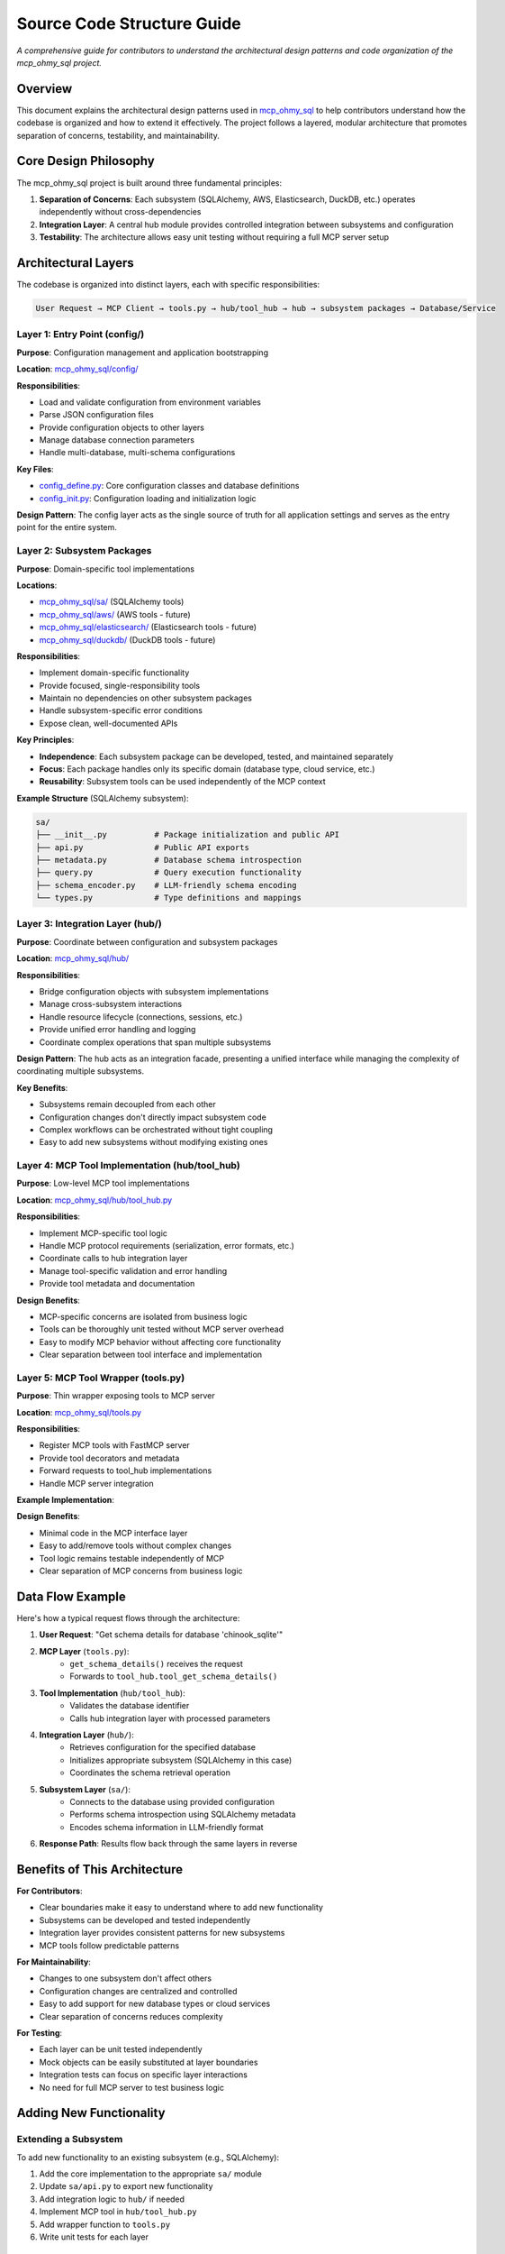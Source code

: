 Source Code Structure Guide
==============================================================================
*A comprehensive guide for contributors to understand the architectural design patterns and code organization of the mcp_ohmy_sql project.*


Overview
------------------------------------------------------------------------------
This document explains the architectural design patterns used in `mcp_ohmy_sql <https://github.com/MacHu-GWU/mcp_ohmy_sql-project/tree/main/mcp_ohmy_sql>`_ to help contributors understand how the codebase is organized and how to extend it effectively. The project follows a layered, modular architecture that promotes separation of concerns, testability, and maintainability.


Core Design Philosophy
------------------------------------------------------------------------------
The mcp_ohmy_sql project is built around three fundamental principles:

1. **Separation of Concerns**: Each subsystem (SQLAlchemy, AWS, Elasticsearch, DuckDB, etc.) operates independently without cross-dependencies
2. **Integration Layer**: A central hub module provides controlled integration between subsystems and configuration
3. **Testability**: The architecture allows easy unit testing without requiring a full MCP server setup


Architectural Layers
------------------------------------------------------------------------------
The codebase is organized into distinct layers, each with specific responsibilities:

.. code-block:: text

    User Request → MCP Client → tools.py → hub/tool_hub → hub → subsystem packages → Database/Service


Layer 1: Entry Point (config/)
~~~~~~~~~~~~~~~~~~~~~~~~~~~~~~~~~~~~~~~~~~~~~~~~~~~~~~~~~~~~~~~~~~~~~~~~~~~~~~
**Purpose**: Configuration management and application bootstrapping

**Location**: `mcp_ohmy_sql/config/ <https://github.com/MacHu-GWU/mcp_ohmy_sql-project/tree/main/mcp_ohmy_sql/config>`_

**Responsibilities**:

- Load and validate configuration from environment variables
- Parse JSON configuration files
- Provide configuration objects to other layers
- Manage database connection parameters
- Handle multi-database, multi-schema configurations

**Key Files**:

- `config_define.py <https://github.com/MacHu-GWU/mcp_ohmy_sql-project/blob/main/mcp_ohmy_sql/config/config_define.py>`_: Core configuration classes and database definitions
- `config_init.py <https://github.com/MacHu-GWU/mcp_ohmy_sql-project/blob/main/mcp_ohmy_sql/config/config_init.py>`_: Configuration loading and initialization logic

**Design Pattern**: The config layer acts as the single source of truth for all application settings and serves as the entry point for the entire system.


Layer 2: Subsystem Packages
~~~~~~~~~~~~~~~~~~~~~~~~~~~~~~~~~~~~~~~~~~~~~~~~~~~~~~~~~~~~~~~~~~~~~~~~~~~~~~
**Purpose**: Domain-specific tool implementations

**Locations**: 

- `mcp_ohmy_sql/sa/ <https://github.com/MacHu-GWU/mcp_ohmy_sql-project/tree/main/mcp_ohmy_sql/sa>`_ (SQLAlchemy tools)
- `mcp_ohmy_sql/aws/ <https://github.com/MacHu-GWU/mcp_ohmy_sql-project/tree/main/mcp_ohmy_sql/aws>`_ (AWS tools - future)
- `mcp_ohmy_sql/elasticsearch/ <https://github.com/MacHu-GWU/mcp_ohmy_sql-project/tree/main/mcp_ohmy_sql/elasticsearch>`_ (Elasticsearch tools - future)
- `mcp_ohmy_sql/duckdb/ <https://github.com/MacHu-GWU/mcp_ohmy_sql-project/tree/main/mcp_ohmy_sql/duckdb>`_ (DuckDB tools - future)

**Responsibilities**:

- Implement domain-specific functionality
- Provide focused, single-responsibility tools
- Maintain no dependencies on other subsystem packages
- Handle subsystem-specific error conditions
- Expose clean, well-documented APIs

**Key Principles**:

- **Independence**: Each subsystem package can be developed, tested, and maintained separately
- **Focus**: Each package handles only its specific domain (database type, cloud service, etc.)
- **Reusability**: Subsystem tools can be used independently of the MCP context

**Example Structure** (SQLAlchemy subsystem):

.. code-block:: text

    sa/
    ├── __init__.py          # Package initialization and public API
    ├── api.py               # Public API exports
    ├── metadata.py          # Database schema introspection
    ├── query.py             # Query execution functionality  
    ├── schema_encoder.py    # LLM-friendly schema encoding
    └── types.py             # Type definitions and mappings

Layer 3: Integration Layer (hub/)
~~~~~~~~~~~~~~~~~~~~~~~~~~~~~~~~~~~~~~~~~~~~~~~~~~~~~~~~~~~~~~~~~~~~~~~~~~~~~~
**Purpose**: Coordinate between configuration and subsystem packages

**Location**: `mcp_ohmy_sql/hub/ <https://github.com/MacHu-GWU/mcp_ohmy_sql-project/tree/main/mcp_ohmy_sql/hub>`_

**Responsibilities**:

- Bridge configuration objects with subsystem implementations
- Manage cross-subsystem interactions
- Handle resource lifecycle (connections, sessions, etc.)
- Provide unified error handling and logging
- Coordinate complex operations that span multiple subsystems

**Design Pattern**: The hub acts as an integration facade, presenting a unified interface while managing the complexity of coordinating multiple subsystems.

**Key Benefits**:

- Subsystems remain decoupled from each other
- Configuration changes don't directly impact subsystem code
- Complex workflows can be orchestrated without tight coupling
- Easy to add new subsystems without modifying existing ones


Layer 4: MCP Tool Implementation (hub/tool_hub)
~~~~~~~~~~~~~~~~~~~~~~~~~~~~~~~~~~~~~~~~~~~~~~~~~~~~~~~~~~~~~~~~~~~~~~~~~~~~~~
**Purpose**: Low-level MCP tool implementations

**Location**: `mcp_ohmy_sql/hub/tool_hub.py <https://github.com/MacHu-GWU/mcp_ohmy_sql-project/blob/main/mcp_ohmy_sql/hub/tool_hub.py>`_

**Responsibilities**:

- Implement MCP-specific tool logic
- Handle MCP protocol requirements (serialization, error formats, etc.)
- Coordinate calls to hub integration layer
- Manage tool-specific validation and error handling
- Provide tool metadata and documentation

**Design Benefits**:

- MCP-specific concerns are isolated from business logic
- Tools can be thoroughly unit tested without MCP server overhead
- Easy to modify MCP behavior without affecting core functionality
- Clear separation between tool interface and implementation


Layer 5: MCP Tool Wrapper (tools.py)
~~~~~~~~~~~~~~~~~~~~~~~~~~~~~~~~~~~~~~~~~~~~~~~~~~~~~~~~~~~~~~~~~~~~~~~~~~~~~~
**Purpose**: Thin wrapper exposing tools to MCP server

**Location**: `mcp_ohmy_sql/tools.py <https://github.com/MacHu-GWU/mcp_ohmy_sql-project/blob/main/mcp_ohmy_sql/tools.py>`_

**Responsibilities**:

- Register MCP tools with FastMCP server
- Provide tool decorators and metadata
- Forward requests to tool_hub implementations
- Handle MCP server integration

**Example Implementation**:

.. dropdown:: tools.py

    .. literalinclude:: ../../../mcp_ohmy_sql/tools.py
        :language: python
        :emphasize-lines: 1-1
        :linenos:

**Design Benefits**:

- Minimal code in the MCP interface layer
- Easy to add/remove tools without complex changes
- Tool logic remains testable independently of MCP
- Clear separation of MCP concerns from business logic


Data Flow Example
------------------------------------------------------------------------------
Here's how a typical request flows through the architecture:

1. **User Request**: "Get schema details for database 'chinook_sqlite'"

2. **MCP Layer** (``tools.py``):
    - ``get_schema_details()`` receives the request
    - Forwards to ``tool_hub.tool_get_schema_details()``

3. **Tool Implementation** (``hub/tool_hub``):
    - Validates the database identifier
    - Calls hub integration layer with processed parameters

4. **Integration Layer** (``hub/``):
    - Retrieves configuration for the specified database
    - Initializes appropriate subsystem (SQLAlchemy in this case)
    - Coordinates the schema retrieval operation

5. **Subsystem Layer** (``sa/``):
    - Connects to the database using provided configuration
    - Performs schema introspection using SQLAlchemy metadata
    - Encodes schema information in LLM-friendly format

6. **Response Path**: Results flow back through the same layers in reverse


Benefits of This Architecture
------------------------------------------------------------------------------
**For Contributors**:

- Clear boundaries make it easy to understand where to add new functionality
- Subsystems can be developed and tested independently  
- Integration layer provides consistent patterns for new subsystems
- MCP tools follow predictable patterns

**For Maintainability**:

- Changes to one subsystem don't affect others
- Configuration changes are centralized and controlled
- Easy to add support for new database types or cloud services
- Clear separation of concerns reduces complexity

**For Testing**:

- Each layer can be unit tested independently
- Mock objects can be easily substituted at layer boundaries
- Integration tests can focus on specific layer interactions
- No need for full MCP server to test business logic


Adding New Functionality
------------------------------------------------------------------------------


Extending a Subsystem
~~~~~~~~~~~~~~~~~~~~~~~~~~~~~~~~~~~~~~~~~~~~~~~~~~~~~~~~~~~~~~~~~~~~~~~~~~~~~~
To add new functionality to an existing subsystem (e.g., SQLAlchemy):

1. Add the core implementation to the appropriate ``sa/`` module
2. Update ``sa/api.py`` to export new functionality
3. Add integration logic to ``hub/`` if needed
4. Implement MCP tool in ``hub/tool_hub.py``
5. Add wrapper function to ``tools.py``
6. Write unit tests for each layer


Adding a New Subsystem
~~~~~~~~~~~~~~~~~~~~~~~~~~~~~~~~~~~~~~~~~~~~~~~~~~~~~~~~~~~~~~~~~~~~~~~~~~~~~~
To add support for a new service (e.g., AWS):

1. Create new package: ``mcp_ohmy_sql/aws/``
2. Implement service-specific functionality following the ``sa/`` pattern
3. Add integration logic to ``hub/`` for coordinating with config
4. Implement MCP tools in ``hub/tool_hub.py``
5. Add wrapper functions to ``tools.py``
6. Update configuration schema to support new subsystem
7. Write comprehensive test suite


Adding New MCP Tools
~~~~~~~~~~~~~~~~~~~~~~~~~~~~~~~~~~~~~~~~~~~~~~~~~~~~~~~~~~~~~~~~~~~~~~~~~~~~~~
To add a new MCP tool:

1. Implement core logic in appropriate subsystem package
2. Add coordination logic to ``hub/`` if needed
3. Implement tool in ``hub/tool_hub.py`` with proper error handling
4. Add wrapper function to ``tools.py`` with ``@mcp.tool()`` decorator
5. Write unit tests covering all layers
6. Update documentation


Code Organization Guidelines
------------------------------------------------------------------------------
**File Naming Conventions**:

- Use descriptive names that clearly indicate purpose
- Group related functionality in modules
- Keep modules focused on single responsibilities

**Import Patterns**:

- Subsystem packages should only import from ``constants.py`` and ``utils.py``
- Hub modules can import from config and subsystem packages
- Tool implementations import from hub modules
- Avoid circular dependencies

**Error Handling**:

- Each layer should handle errors appropriate to its level
- Subsystems handle domain-specific errors
- Hub layer handles integration and coordination errors
- Tool layer handles MCP-specific error formatting
- Use consistent error types and messages

**Documentation**:

- All public functions must have comprehensive docstrings
- Include parameter descriptions and return value documentation
- Provide usage examples for complex functions
- Document architectural decisions in code comments


Testing Strategy
------------------------------------------------------------------------------
**Unit Testing by Layer**:

- **Subsystem Tests**: Test individual package functionality with mock dependencies
- **Integration Tests**: Test hub coordination between subsystems and config  
- **Tool Tests**: Test MCP tool implementations with mock hub calls
- **End-to-End Tests**: Test complete request flow through all layers

**Test File Organization**:

- Mirror source code structure in `tests/ <https://github.com/MacHu-GWU/mcp_ohmy_sql-project/tree/main/tests>`_ directory
- Each source file has corresponding test file
- Use descriptive test names that indicate what is being tested

**Mocking Strategy**:

- Mock external dependencies (databases, APIs) at subsystem boundaries
- Use dependency injection where possible to facilitate testing
- Test error conditions and edge cases thoroughly

This architecture provides a solid foundation for building a maintainable, testable, and extensible MCP server while keeping concerns properly separated and dependencies minimal.
